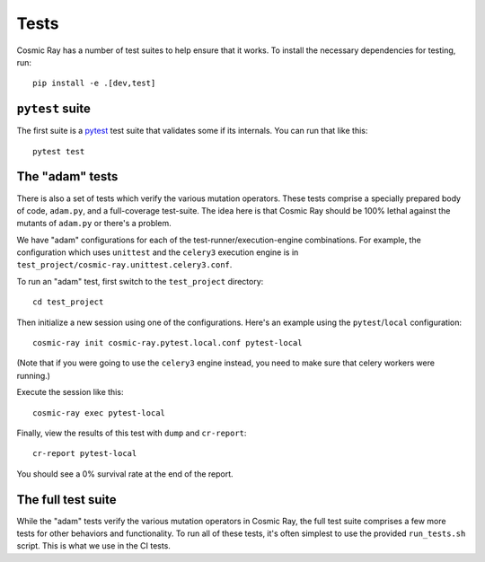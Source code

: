 Tests
=====

Cosmic Ray has a number of test suites to help ensure that it works. To
install the necessary dependencies for testing, run:

::

    pip install -e .[dev,test]

``pytest`` suite
----------------

The first suite is a `pytest <http://pytest.org/>`__ test suite that
validates some if its internals. You can run that like this:

::

    pytest test

The "adam" tests
----------------

There is also a set of tests which verify the various mutation
operators. These tests comprise a specially prepared body of code,
``adam.py``, and a full-coverage test-suite. The idea here is that
Cosmic Ray should be 100% lethal against the mutants of ``adam.py`` or
there's a problem.

We have "adam" configurations for each of the
test-runner/execution-engine combinations. For example, the
configuration which uses ``unittest`` and the ``celery3`` execution
engine is in ``test_project/cosmic-ray.unittest.celery3.conf``.

To run an "adam" test, first switch to the ``test_project`` directory:

::

    cd test_project

Then initialize a new session using one of the configurations. Here's an
example using the ``pytest``/``local`` configuration:

::

    cosmic-ray init cosmic-ray.pytest.local.conf pytest-local

(Note that if you were going to use the ``celery3`` engine instead, you
need to make sure that celery workers were running.)

Execute the session like this:

::

    cosmic-ray exec pytest-local

Finally, view the results of this test with ``dump`` and ``cr-report``:

::

    cr-report pytest-local

You should see a 0% survival rate at the end of the report.

The full test suite
-------------------

While the "adam" tests verify the various mutation operators in Cosmic
Ray, the full test suite comprises a few more tests for other behaviors
and functionality. To run all of these tests, it's often simplest to use
the provided ``run_tests.sh`` script. This is what we use in the CI
tests.
